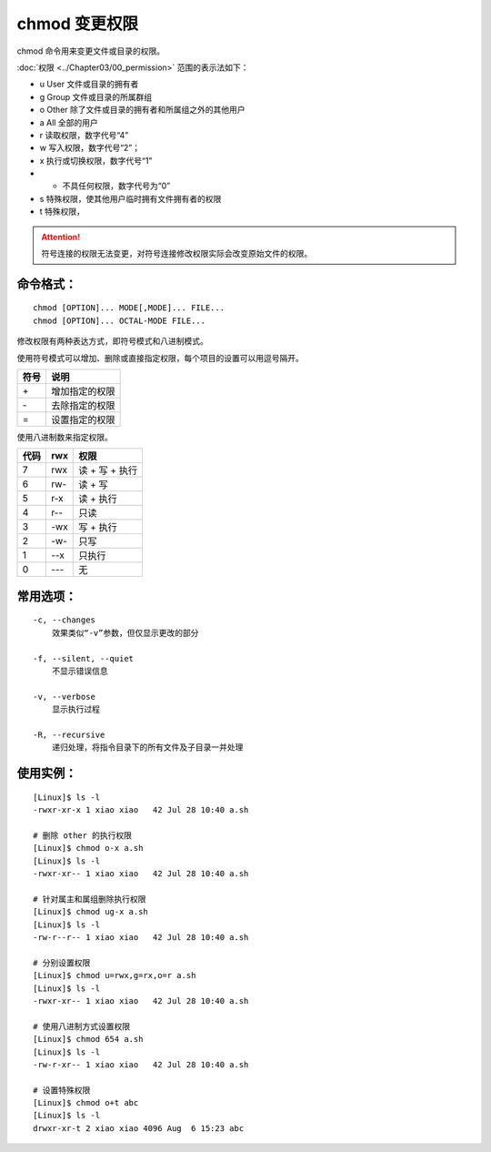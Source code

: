 .. _cmd_chmod:

chmod 变更权限
####################################

chmod 命令用来变更文件或目录的权限。

:doc:`权限 <../Chapter03/00_permission>` 范围的表示法如下：

- u User 文件或目录的拥有者
- g Group 文件或目录的所属群组
- o Other 除了文件或目录的拥有者和所属组之外的其他用户
- a All 全部的用户
- r 读取权限，数字代号“4”
- w 写入权限，数字代号“2”；
- x 执行或切换权限，数字代号“1”
- - 不具任何权限，数字代号为“0”
- s 特殊权限，使其他用户临时拥有文件拥有者的权限
- t 特殊权限，

.. attention ::

    符号连接的权限无法变更，对符号连接修改权限实际会改变原始文件的权限。


命令格式：
************************************

.. highlight:: none

::

    chmod [OPTION]... MODE[,MODE]... FILE...
    chmod [OPTION]... OCTAL-MODE FILE...


修改权限有两种表达方式，即符号模式和八进制模式。

使用符号模式可以增加、删除或直接指定权限，每个项目的设置可以用逗号隔开。

======   ======
符号      说明
======   ======
\+ 	      增加指定的权限
\- 	      去除指定的权限
\=        设置指定的权限
======   ======

使用八进制数来指定权限。

======   ======   ======
代码      rwx      权限
======   ======   ======
7         rwx      读 + 写 + 执行
6         rw-      读 + 写
5         r-x      读 + 执行
4         r--      只读
3         -wx      写 + 执行
2         -w-      只写
1         --x      只执行
0         ---      无
======   ======   ======


常用选项：
************************************

::

    -c, --changes
        效果类似“-v”参数，但仅显示更改的部分

    -f, --silent, --quiet
        不显示错误信息

    -v, --verbose
        显示执行过程

    -R, --recursive
        递归处理，将指令目录下的所有文件及子目录一并处理


使用实例：
************************************

::


    [Linux]$ ls -l
    -rwxr-xr-x 1 xiao xiao   42 Jul 28 10:40 a.sh

    # 删除 other 的执行权限
    [Linux]$ chmod o-x a.sh
    [Linux]$ ls -l
    -rwxr-xr-- 1 xiao xiao   42 Jul 28 10:40 a.sh

    # 针对属主和属组删除执行权限
    [Linux]$ chmod ug-x a.sh
    [Linux]$ ls -l
    -rw-r--r-- 1 xiao xiao   42 Jul 28 10:40 a.sh

    # 分别设置权限
    [Linux]$ chmod u=rwx,g=rx,o=r a.sh 
    [Linux]$ ls -l
    -rwxr-xr-- 1 xiao xiao   42 Jul 28 10:40 a.sh

    # 使用八进制方式设置权限
    [Linux]$ chmod 654 a.sh
    [Linux]$ ls -l
    -rw-r-xr-- 1 xiao xiao   42 Jul 28 10:40 a.sh

    # 设置特殊权限
    [Linux]$ chmod o+t abc
    [Linux]$ ls -l
    drwxr-xr-t 2 xiao xiao 4096 Aug  6 15:23 abc
